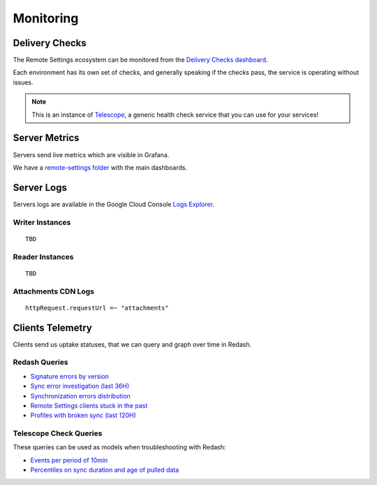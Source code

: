 .. _monitoring:

Monitoring
==========

Delivery Checks
---------------

The Remote Settings ecosystem can be monitored from the `Delivery Checks dashboard <https://delivery-checks.prod.mozaws.net/>`_.

Each environment has its own set of checks, and generally speaking if the checks pass, the service is operating without issues.

.. note::

    This is an instance of `Telescope <https://github.com/mozilla-services/telescope>`_, a generic health check service that you can use for your services!

Server Metrics
--------------

Servers send live metrics which are visible in Grafana.

We have a `remote-settings folder <https://earthangel-b40313e5.influxcloud.net/dashboards/f/09aCU2uVk/remote-settings>`_ with the main dashboards.

Server Logs
-----------

Servers logs are available in the Google Cloud Console `Logs Explorer <https://console.cloud.google.com/logs/>`_.


Writer Instances
''''''''''''''''

::

    TBD

Reader Instances
''''''''''''''''

::

    TBD

Attachments CDN Logs
''''''''''''''''''''

::

    httpRequest.requestUrl =~ "attachments"


Clients Telemetry
-----------------

Clients send us uptake statuses, that we can query and graph over time in Redash.

Redash Queries
''''''''''''''

- `Signature errors by version <https://sql.telemetry.mozilla.org/queries/82717>`_
- `Sync error investigation (last 36H) <https://sql.telemetry.mozilla.org/queries/67923>`_
- `Synchronization errors distribution <https://sql.telemetry.mozilla.org/queries/68824>`_
- `Remote Settings clients stuck in the past <https://sql.telemetry.mozilla.org/queries/81955>`_
- `Profiles with broken sync (last 120H) <https://sql.telemetry.mozilla.org/queries/85521>`_

.. notes::

    Most queries filter on the last X hours with ``WHERE timestamp > TIMESTAMP_SUB(CURRENT_TIMESTAMP(), INTERVAL {{X}} HOUR)``
    but it's possible to query a specific time window with:

    ::
        WHERE timestamp > timestamp '2023-10-24 06:00:00'
          AND timestamp < timestamp '2023-10-24 22:00:00'

.. notes::

    These queries may require permissions, don't hesitate to request access on Slack in ``#delivery``.

Telescope Check Queries
'''''''''''''''''''''''

These queries can be used as models when troubleshooting with Redash:

- `Events per period of 10min <https://github.com/mozilla-services/telescope/blob/641587b5a37c7f1ae8fa911dbd516bcb4bf102c7/checks/remotesettings/uptake_error_rate.py#L27-L63>`_
- `Percentiles on sync duration and age of pulled data <https://github.com/mozilla-services/telescope/blob/641587b5a37c7f1ae8fa911dbd516bcb4bf102c7/checks/remotesettings/uptake_max_age.py#L16-L62>`_
